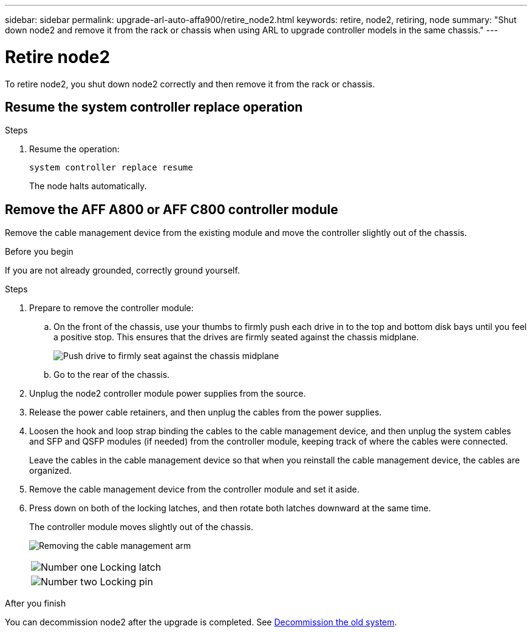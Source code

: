 ---
sidebar: sidebar
permalink: upgrade-arl-auto-affa900/retire_node2.html
keywords: retire, node2, retiring, node
summary: "Shut down node2 and remove it from the rack or chassis when using ARL to upgrade controller models in the same chassis."
---

= Retire node2
:hardbreaks:
:nofooter:
:icons: font
:linkattrs:
:imagesdir: ../media/

[.lead]
To retire node2, you shut down node2 correctly and then remove it from the rack or chassis.

== Resume the system controller replace operation 

.Steps

. Resume the operation:
+
`system controller replace resume`
+
The node halts automatically.

== Remove the AFF A800 or AFF C800 controller module

Remove the cable management device from the existing module and move the controller slightly out of the chassis.

.Before you begin
If you are not already grounded, correctly ground yourself.


.Steps
. Prepare to remove the controller module:
.. On the front of the chassis, use your thumbs to firmly push each drive in to the top and bottom disk bays until you feel a positive stop. This ensures that the drives are firmly seated against the chassis midplane. 
+
image:drw_a800_drive_seated_IEOPS-960.png[Push drive to firmly seat against the chassis midplane]
.. Go to the rear of the chassis.
. Unplug the node2 controller module power supplies from the source.
. Release the power cable retainers, and then unplug the cables from the power supplies.
. Loosen the hook and loop strap binding the cables to the cable management device, and then unplug the system cables and SFP and QSFP modules (if needed) from the controller module, keeping track of where the cables were connected.
+
Leave the cables in the cable management device so that when you reinstall the cable management device, the cables are organized.
. Remove the cable management device from the controller module and set it aside.
. Press down on both of the locking latches, and then rotate both latches downward at the same time.
+
The controller module moves slightly out of the chassis.
+
image:drw_A70-90_PCM_remove_replace_IEOPS-1365.PNG[Removing the cable management arm]
+
[cols=2*,cols="20,80"]
|===
a|
image:black_circle_one.png[Number one]
|Locking latch
a|
image:black_circle_two.png[Number two]
|Locking pin
|===


.After you finish

You can decommission node2 after the upgrade is completed. See link:decommission_old_system.html[Decommission the old system]. 
// 10 DEC 2020, thomi, checked
